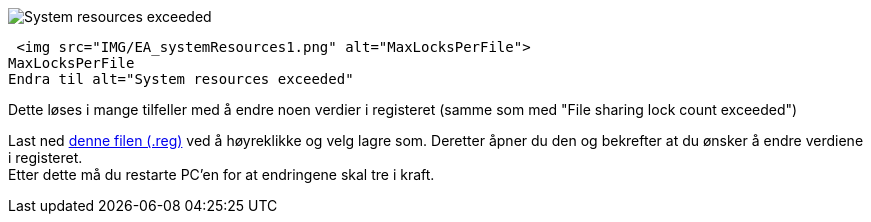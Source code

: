 // EA gir en feilmelding hvor det står: "System resources exceeded"


image::IMG/EA_systemResources1.png[,, alt="System resources exceeded"]
 <img src="IMG/EA_systemResources1.png" alt="MaxLocksPerFile">
MaxLocksPerFile
Endra til alt="System resources exceeded"

Dette løses i mange tilfeller med å endre noen verdier i registeret (samme som med "File sharing lock count exceeded")

Last ned https://sosi.geonorge.no/SVNFAQ/REG/MaxLocksPerFile_fix.reg[denne filen (.reg)] ved å høyreklikke og velg lagre som. Deretter åpner du den og bekrefter at du ønsker å endre verdiene i registeret. + 
Etter dette må du restarte PC'en for at endringene skal tre i kraft.